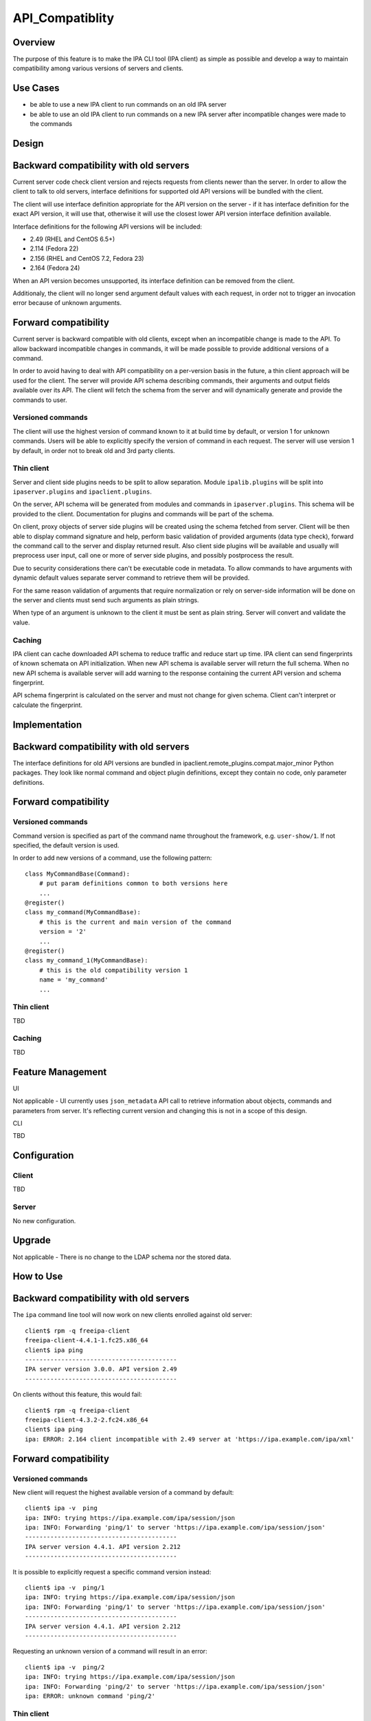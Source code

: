 API_Compatiblity
================

Overview
--------

The purpose of this feature is to make the IPA CLI tool (IPA client) as
simple as possible and develop a way to maintain compatibility among
various versions of servers and clients.



Use Cases
---------

-  be able to use a new IPA client to run commands on an old IPA server
-  be able to use an old IPA client to run commands on a new IPA server
   after incompatible changes were made to the commands

Design
------



Backward compatibility with old servers
----------------------------------------------------------------------------------------------

Current server code check client version and rejects requests from
clients newer than the server. In order to allow the client to talk to
old servers, interface definitions for supported old API versions will
be bundled with the client.

The client will use interface definition appropriate for the API version
on the server - if it has interface definition for the exact API
version, it will use that, otherwise it will use the closest lower API
version interface definition available.

Interface definitions for the following API versions will be included:

-  2.49 (RHEL and CentOS 6.5+)
-  2.114 (Fedora 22)
-  2.156 (RHEL and CentOS 7.2, Fedora 23)
-  2.164 (Fedora 24)

When an API version becomes unsupported, its interface definition can be
removed from the client.

Additionaly, the client will no longer send argument default values with
each request, in order not to trigger an invocation error because of
unknown arguments.



Forward compatibility
----------------------------------------------------------------------------------------------

Current server is backward compatible with old clients, except when an
incompatible change is made to the API. To allow backward incompatible
changes in commands, it will be made possible to provide additional
versions of a command.

In order to avoid having to deal with API compatibility on a per-version
basis in the future, a thin client approach will be used for the client.
The server will provide API schema describing commands, their arguments
and output fields available over its API. The client will fetch the
schema from the server and will dynamically generate and provide the
commands to user.



Versioned commands
^^^^^^^^^^^^^^^^^^

The client will use the highest version of command known to it at build
time by default, or version 1 for unknown commands. Users will be able
to explicitly specify the version of command in each request. The server
will use version 1 by default, in order not to break old and 3rd party
clients.



Thin client
^^^^^^^^^^^

Server and client side plugins needs to be split to allow separation.
Module ``ipalib.plugins`` will be split into ``ipaserver.plugins`` and
``ipaclient.plugins``.

On the server, API schema will be generated from modules and commands in
``ipaserver.plugins``. This schema will be provided to the client.
Documentation for plugins and commands will be part of the schema.

On client, proxy objects of server side plugins will be created using
the schema fetched from server. Client will be then able to display
command signature and help, perform basic validation of provided
arguments (data type check), forward the command call to the server and
display returned result. Also client side plugins will be available and
usually will preprocess user input, call one or more of server side
plugins, and possibly postprocess the result.

Due to security considerations there can't be executable code in
metadata. To allow commands to have arguments with dynamic default
values separate server command to retrieve them will be provided.

For the same reason validation of arguments that require normalization
or rely on server-side information will be done on the server and
clients must send such arguments as plain strings.

When type of an argument is unknown to the client it must be sent as
plain string. Server will convert and validate the value.

Caching
^^^^^^^

IPA client can cache downloaded API schema to reduce traffic and reduce
start up time. IPA client can send fingerprints of known schemata on API
initialization. When new API schema is available server will return the
full schema. When no new API schema is available server will add warning
to the response containing the current API version and schema
fingerprint.

API schema fingerprint is calculated on the server and must not change
for given schema. Client can't interpret or calculate the fingerprint.

Implementation
--------------



Backward compatibility with old servers
----------------------------------------------------------------------------------------------

The interface definitions for old API versions are bundled in
ipaclient.remote_plugins.compat.major_minor
Python packages. They look like normal command and object plugin
definitions, except they contain no code, only parameter definitions.



Forward compatibility
----------------------------------------------------------------------------------------------



Versioned commands
^^^^^^^^^^^^^^^^^^

Command version is specified as part of the command name throughout the
framework, e.g. ``user-show/1``. If not specified, the default version
is used.

In order to add new versions of a command, use the following pattern:

::

    class MyCommandBase(Command):
        # put param definitions common to both versions here
        ...
    @register()
    class my_command(MyCommandBase):
        # this is the current and main version of the command
        version = '2'
        ...
    @register()
    class my_command_1(MyCommandBase):
        # this is the old compatibility version 1
        name = 'my_command'
        ...



Thin client
^^^^^^^^^^^

TBD



Caching
^^^^^^^

TBD



Feature Management
------------------

UI

Not applicable - UI currently uses ``json_metadata`` API call to
retrieve information about objects, commands and parameters from server.
It's reflecting current version and changing this is not in a scope of
this design.

CLI

TBD

Configuration
----------------------------------------------------------------------------------------------

Client
^^^^^^

TBD

Server
^^^^^^

No new configuration.

Upgrade
-------

Not applicable - There is no change to the LDAP schema nor the stored
data.



How to Use
----------



Backward compatibility with old servers
----------------------------------------------------------------------------------------------

The ``ipa`` command line tool will now work on new clients enrolled
against old server:

::

    client$ rpm -q freeipa-client
    freeipa-client-4.4.1-1.fc25.x86_64
    client$ ipa ping
    ------------------------------------------
    IPA server version 3.0.0. API version 2.49
    ------------------------------------------

On clients without this feature, this would fail:

::

    client$ rpm -q freeipa-client
    freeipa-client-4.3.2-2.fc24.x86_64
    client$ ipa ping
    ipa: ERROR: 2.164 client incompatible with 2.49 server at 'https://ipa.example.com/ipa/xml'



Forward compatibility
----------------------------------------------------------------------------------------------



Versioned commands
^^^^^^^^^^^^^^^^^^

New client will request the highest available version of a command by
default:

::

   client$ ipa -v  ping
   ipa: INFO: trying https://ipa.example.com/ipa/session/json
   ipa: INFO: Forwarding 'ping/1' to server 'https://ipa.example.com/ipa/session/json'
   ------------------------------------------
   IPA server version 4.4.1. API version 2.212
   ------------------------------------------

It is possible to explicitly request a specific command version instead:

::

   client$ ipa -v  ping/1
   ipa: INFO: trying https://ipa.example.com/ipa/session/json
   ipa: INFO: Forwarding 'ping/1' to server 'https://ipa.example.com/ipa/session/json'
   ------------------------------------------
   IPA server version 4.4.1. API version 2.212
   ------------------------------------------

Requesting an unknown version of a command will result in an error:

::

   client$ ipa -v  ping/2
   ipa: INFO: trying https://ipa.example.com/ipa/session/json
   ipa: INFO: Forwarding 'ping/2' to server 'https://ipa.example.com/ipa/session/json'
   ipa: ERROR: unknown command 'ping/2'



Thin client
^^^^^^^^^^^

Thin client is transparent to the user, i.e. everything will work the
same as on clients without this feature.

It is possible to inspect the API schema using the new API introspection
commands:

::

   client$ ipa command-show hostgroup-add
     Name: hostgroup_add
     Version: 1
     Full name: hostgroup_add/1
     Documentation: Add a new hostgroup.
     Help topic: hostgroup/1
     Method of: hostgroup/1
     Method name: add
   client$ ipa param-find hostgroup-add
     Name: cn
     Documentation: Name of host-group
     Type: str
     CLI name: hostgroup_name
     Label: Host-group
     Convert on server: True
     Name: description
     Documentation: A description of this host-group
     Type: str
     Required: False
     CLI name: desc
     Label: Description
     Name: setattr
     Documentation: Set an attribute to a name/value pair. Format is attr=value.
   For multi-valued attributes, the command replaces the values already present.
     Exclude from: webui
     Type: str
     Required: False
     Multi-value: True
     CLI name: setattr
     Name: addattr
     Documentation: Add an attribute/value pair. Format is attr=value. The attribute
   must be part of the schema.
     Exclude from: webui
     Type: str
     Required: False
     Multi-value: True
     CLI name: addattr
     Name: all
     Documentation: Retrieve and print all attributes from the server. Affects command output.
     Exclude from: webui
     Type: bool
     CLI name: all
     Default: False
     Positional argument: False
     Name: raw
     Documentation: Print entries as stored on the server. Only affects output format.
     Exclude from: webui
     Type: bool
     CLI name: raw
     Default: False
     Positional argument: False
     Name: no_members
     Documentation: Suppress processing of membership attributes.
     Exclude from: webui
     Type: bool
     Default: False
     Positional argument: False
   ----------------------------
   Number of entries returned 7
   ----------------------------
   client$ ipa class-show hostgroup
     Name: hostgroup
     Version: 1
     Full name: hostgroup/1
   client$ ipa param-find hostgroup
     Name: cn
     Documentation: Name of host-group
     Type: str
     Label: Host-group
     Name: description
     Documentation: A description of this host-group
     Type: str
     Required: False
     Label: Description
     Name: member_host
     Type: str
     Required: False
     Label: Member hosts
     Name: member_hostgroup
     Type: str
     Required: False
     Label: Member host-groups
     Name: memberof_hostgroup
     Type: str
     Required: False
     Label: Member of host-groups
     Name: memberof_netgroup
     Type: str
     Required: False
     Label: Member of netgroups
     Name: memberof_sudorule
     Type: str
     Required: False
     Label: Member of Sudo rule
     Name: memberof_hbacrule
     Type: str
     Required: False
     Label: Member of HBAC rule
     Name: memberindirect_host
     Type: str
     Required: False
     Label: Indirect Member hosts
     Name: memberindirect_hostgroup
     Type: str
     Required: False
     Label: Indirect Member host-groups
     Name: memberofindirect_hostgroup
     Type: str
     Required: False
     Label: Indirect Member of host-group
     Name: memberofindirect_sudorule
     Type: str
     Required: False
     Label: Indirect Member of Sudo rule
     Name: memberofindirect_hbacrule
     Type: str
     Required: False
     Label: Indirect Member of HBAC rule
   -----------------------------
   Number of entries returned 13
   -----------------------------
   client$ ipa output-find hostgroup-add
     Name: summary
     Documentation: User-friendly description of action performed
     Type: str
     Required: False
     Name: result
     Type: dict
     Name: value
     Documentation: The primary_key value of the entry, e.g. 'jdoe' for a user
     Type: str
   ----------------------------
   Number of entries returned 3
   ----------------------------
   client$ ipa topic-show hostgroup
     Name: hostgroup
     Version: 1
     Full name: hostgroup/1
     Documentation: Groups of hosts.
   Manage groups of hosts. This is useful for applying access control to a
   number of hosts by using Host-based Access Control.
   EXAMPLES:
    Add a new host group:
      ipa hostgroup-add --desc="Baltimore hosts" baltimore
    Add another new host group:
      ipa hostgroup-add --desc="Maryland hosts" maryland
    Add members to the hostgroup (using Bash brace expansion):
      ipa hostgroup-add-member --hosts={box1,box2,box3} baltimore
    Add a hostgroup as a member of another hostgroup:
      ipa hostgroup-add-member --hostgroups=baltimore maryland
    Remove a host from the hostgroup:
      ipa hostgroup-remove-member --hosts=box2 baltimore
    Display a host group:
      ipa hostgroup-show baltimore
    Delete a hostgroup:
      ipa hostgroup-del baltimore



Caching
^^^^^^^

API schema is cached on the client for an hour. During this interval,
the client will not try to contact the server about the schema:

::

    $ ipa -v ping
    ipa: INFO: trying https://ipa.example.com/ipa/session/json
    ipa: INFO: Forwarding 'ping/1' to json server 'https://ipa.example.com/ipa/session/json'
    -------------------------------------------------------------------
    IPA server version 4.4.1. API version 2.212
    -------------------------------------------------------------------

To refresh the cache (e.g. if you want the client to immediately use an
up-to-date API schema after server upgrade), use the
``force_schema_check`` option:

::

   $ ipa -v -eforce_schema_check=1 ping
   ipa: INFO: trying https://ipa.example.com/ipa/session/json
       ipa: INFO: Forwarding 'schema' to json server 'https://ipa.example.com/ipa/session/json' 
   ipa: INFO: trying https://ipa.example.com/ipa/session/json
   ipa: INFO: Forwarding 'ping/1' to json server 'https://ipa.example.com/ipa/session/json'
   -------------------------------------------------------------------
   IPA server version 4.4.1. API version 2.212
   -------------------------------------------------------------------



Test Plan
---------



Regression testing
----------------------------------------------------------------------------------------------

New IPA client (resp. server) MUST behave exactly the same as the old
IPA client (resp. server) when communicating with the old IPA server
(resp. client).



Feature testing
----------------------------------------------------------------------------------------------

TBD



Test Plan
----------------------------------------------------------------------------------------------

`Thin Client V4.4 test plan <V4/Thin_Client/Test_Plan>`__